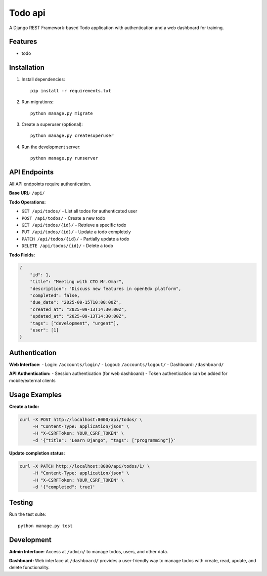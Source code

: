 Todo api
==================

A Django REST Framework-based Todo application with authentication and a web dashboard for training.

Features
--------

* todo 

Installation
------------

1. Install dependencies::

    pip install -r requirements.txt

2. Run migrations::

    python manage.py migrate

3. Create a superuser (optional)::

    python manage.py createsuperuser

4. Run the development server::

    python manage.py runserver

API Endpoints
-------------

All API endpoints require authentication.

**Base URL:** ``/api/``

**Todo Operations:**

* ``GET /api/todos/`` - List all todos for authenticated user
* ``POST /api/todos/`` - Create a new todo
* ``GET /api/todos/{id}/`` - Retrieve a specific todo
* ``PUT /api/todos/{id}/`` - Update a todo completely
* ``PATCH /api/todos/{id}/`` - Partially update a todo
* ``DELETE /api/todos/{id}/`` - Delete a todo

**Todo Fields:**

.. code-block:: javascript

    {
        "id": 1,
        "title": "Meeting with CTO Mr.Omar",
        "description": "Discuss new features in openEdx platform",
        "completed": false,
        "due_date": "2025-09-15T10:00:00Z",
        "created_at": "2025-09-13T14:30:00Z",
        "updated_at": "2025-09-13T14:30:00Z",
        "tags": ["development", "urgent"],
        "user": [1]
    }

Authentication
--------------

**Web Interface:**
- Login: ``/accounts/login/``
- Logout: ``/accounts/logout/``
- Dashboard: ``/dashboard/``

**API Authentication:**
- Session authentication (for web dashboard)
- Token authentication can be added for mobile/external clients

Usage Examples
--------------

**Create a todo:**

.. code-block:: 

    curl -X POST http://localhost:8000/api/todos/ \
         -H "Content-Type: application/json" \
         -H "X-CSRFToken: YOUR_CSRF_TOKEN" \
         -d '{"title": "Learn Django", "tags": ["programming"]}'

**Update completion status:**

.. code-block:: 

    curl -X PATCH http://localhost:8000/api/todos/1/ \
         -H "Content-Type: application/json" \
         -H "X-CSRFToken: YOUR_CSRF_TOKEN" \
         -d '{"completed": true}'

Testing
-------

Run the test suite::

    python manage.py test

Development
-----------

**Admin Interface:**
Access at ``/admin/`` to manage todos, users, and other data.

**Dashboard:**
Web interface at ``/dashboard/`` provides a user-friendly way to manage todos
with create, read, update, and delete functionality.
